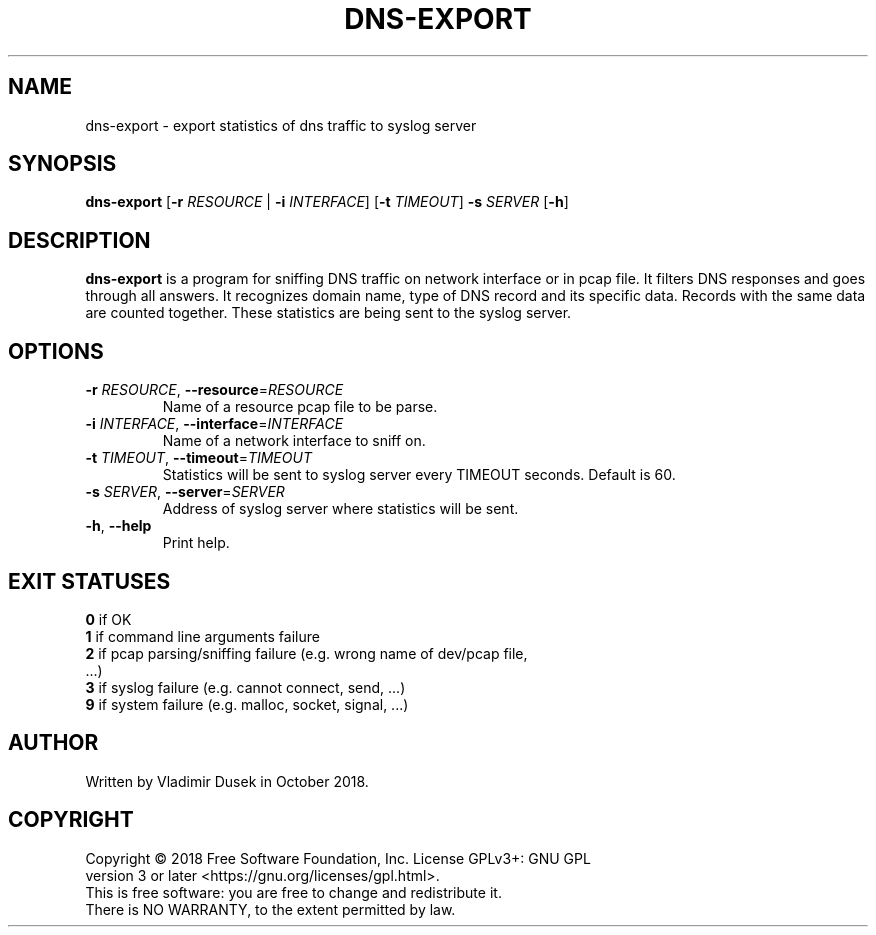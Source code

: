 .TH DNS-EXPORT 1


.SH NAME
dns-export \- export statistics of dns traffic to syslog server


.SH SYNOPSIS
.B dns-export
[\fB\-r\fR \fIRESOURCE\fR | \fB\-i\fR \fIINTERFACE\fR] [\fB\-t\fR \fITIMEOUT\fR] \fB\-s\fR \fISERVER\fR [\fB\-h\fR]


.SH DESCRIPTION
.B dns-export
is a program for sniffing DNS traffic on network interface or in pcap file. It filters DNS responses and goes through all answers. It recognizes domain name, type of DNS record and its specific data. Records with the same data are counted together. These statistics are being sent to the syslog server.


.SH OPTIONS
.TP
\fB\-r\fR \fIRESOURCE\fR, \fB\-\-resource\fR=\fIRESOURCE\fR
Name of a resource pcap file to be parse.

.TP
\fB\-i\fR \fIINTERFACE\fR, \fB\-\-interface\fR=\fIINTERFACE\fR
Name of a network interface to sniff on.

.TP
\fB\-t\fR \fITIMEOUT\fR, \fB\-\-timeout\fR=\fITIMEOUT\fR
Statistics will be sent to syslog server every TIMEOUT seconds. Default is 60.

.TP
\fB\-s\fR \fISERVER\fR, \fB\-\-server\fR=\fISERVER\fR
Address of syslog server where statistics will be sent.

.TP
\fB\-h\fR, \fB\-\-help\fR
Print help.


.SH EXIT STATUSES
.TP
\fB0\fR  if OK

.TP
\fB1\fR  if command line arguments failure

.TP
\fB2\fR  if pcap parsing/sniffing failure (e.g. wrong name of dev/pcap file, ...)

.TP
\fB3\fR  if syslog failure (e.g. cannot connect, send, ...)

.TP
\fB9\fR  if system failure (e.g. malloc, socket, signal, ...)


.SH AUTHOR
.TP
Written by Vladimir Dusek in October 2018.


.SH COPYRIGHT
.TP
Copyright © 2018 Free Software Foundation, Inc. License GPLv3+: GNU GPL version 3 or later <https://gnu.org/licenses/gpl.html>.

.TP
This is free software: you are free to change and redistribute it. There is NO WARRANTY, to the extent permitted by law.
